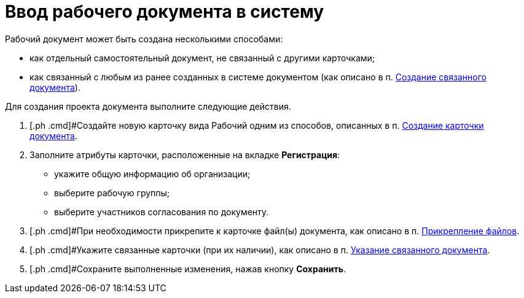 = Ввод рабочего документа в систему

[[task_dc3_q53_vj__context_mpy_1mj_f3b]]
Рабочий документ может быть создана несколькими способами:

* как отдельный самостоятельный документ, не связанный с другими карточками;
* как связанный с любым из ранее созданных в системе документом (как описано в п. xref:task_Doc_Link_Create.adoc[Создание связанного документа]).

Для создания проекта документа выполните следующие действия.

[[task_dc3_q53_vj__steps_wfz_djh_lp]]
. [.ph .cmd]#Создайте новую карточку вида Рабочий одним из способов, описанных в п. xref:task_Doc_Card_Create.adoc[Создание карточки документа].
. [.ph .cmd]#Заполните атрибуты карточки, расположенные на вкладке *Регистрация*:#
* укажите общую информацию об организации;
* выберите рабочую группы;
* выберите участников согласования по документу.
. [.ph .cmd]#При необходимости прикрепите к карточке файл(ы) документа, как описано в п. xref:DCard_file_add.adoc[Прикрепление файлов].
. [.ph .cmd]#Укажите связанные карточки (при их наличии), как описано в п. xref:task_Doc_Link_Add.adoc[Указание связанного документа].
. [.ph .cmd]#Сохраните выполненные изменения, нажав кнопку *Сохранить*.
